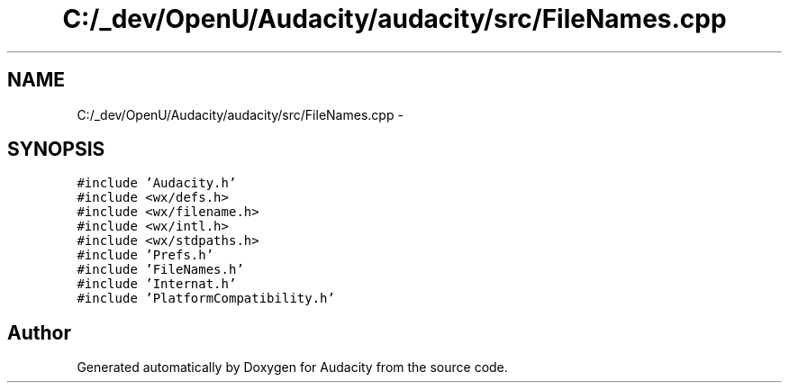 .TH "C:/_dev/OpenU/Audacity/audacity/src/FileNames.cpp" 3 "Thu Apr 28 2016" "Audacity" \" -*- nroff -*-
.ad l
.nh
.SH NAME
C:/_dev/OpenU/Audacity/audacity/src/FileNames.cpp \- 
.SH SYNOPSIS
.br
.PP
\fC#include 'Audacity\&.h'\fP
.br
\fC#include <wx/defs\&.h>\fP
.br
\fC#include <wx/filename\&.h>\fP
.br
\fC#include <wx/intl\&.h>\fP
.br
\fC#include <wx/stdpaths\&.h>\fP
.br
\fC#include 'Prefs\&.h'\fP
.br
\fC#include 'FileNames\&.h'\fP
.br
\fC#include 'Internat\&.h'\fP
.br
\fC#include 'PlatformCompatibility\&.h'\fP
.br

.SH "Author"
.PP 
Generated automatically by Doxygen for Audacity from the source code\&.
